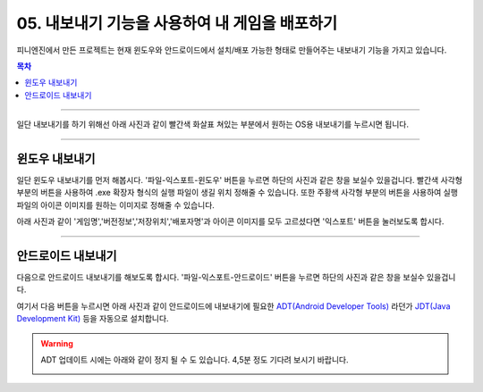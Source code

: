 .. PiniEngine documentation master file, created by
   sphinx-quickstart on Wed Dec 10 17:29:29 2014.
   You can adapt this file completely to your liking, but it should at least
   contain the root `toctree` directive.

.. raw:: html

    <script src="../../_static/zeroclipboard/ZeroClipboard.js"></script>
    <script src="../../_static/copyClipboard.js"></script>

.. _05_튜토리얼:

05. 내보내기 기능을 사용하여 내 게임을 배포하기
**********************************************************

피니엔진에서 만든 프로젝트는 현재 윈도우와 안드로이드에서 설치/배포 가능한 형태로 만들어주는 내보내기 기능을 가지고 있습니다.

.. contents:: 목차

----------

일단 내보내기를 하기 위해선 아래 사진과 같이 빨간색 화살표 쳐있는 부분에서 원하는 OS용 내보내기를 누르시면 됩니다.

.. image:: http://i.imgur.com/4dwxV3I.png
    :scale: 100%

----------

윈도우 내보내기
==============================================
일단 윈도우 내보내기를 먼저 해봅시다. '파일-익스포트-윈도우' 버튼을 누르면 하단의 사진과 같은 창을 보실수 있을겁니다.
빨간색 사각형 부분의 버튼을 사용하여 .exe 확장자 형식의 실행 파일이 생길 위치 정해줄 수 있습니다.
또한 주황색 사각형 부분의 버튼을 사용하여 실행 파일의 아이콘 이미지를 원하는 이미지로 정해줄 수 있습니다.

.. image:: http://i.imgur.com/bIvEfbZ.png
    :scale: 100%

아래 사진과 같이 '게임명','버전정보','저장위치','배포자명'과 아이콘 이미지를 모두 고르셨다면 '익스포트' 버튼을 눌러보도록 합시다.

.. image:: http://i.imgur.com/Nr7naIK.png
    :scale: 100%

----------

안드로이드 내보내기
==============================================
다음으로 안드로이드 내보내기를 해보도록 합시다. '파일-익스포트-안드로이드' 버튼을 누르면 하단의 사진과 같은 창을 보실수 있을겁니다.

.. image:: http://i.imgur.com/AqGSzLV.png
    :scale: 100%

여기서 다음 버튼을 누르시면 아래 사진과 같이 안드로이드에 내보내기에 필요한 `ADT(Android Developer Tools) <http://developer.android.com/tools/help/adt.html>`_ 라던가 `JDT(Java Development Kit) <http://www.oracle.com/technetwork/java/javase/downloads/jdk7-downloads-1880260.html>`_ 등을 자동으로 설치합니다.

.. image:: http://i.imgur.com/yIRe9ro.png
        :scale: 100%

.. warning::
    ADT 업데이트 시에는 아래와 같이 정지 될 수 도 있습니다. 4,5분 정도 기다려 보시기 바랍니다.

    .. image:: http://i.imgur.com/83ZV5pk.png
        :scale: 100%

    .. image:: http://i.imgur.com/8nmv37f.png
        :scale: 100%
